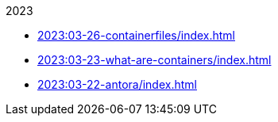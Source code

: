 .2023
* xref:2023:03-26-containerfiles/index.adoc[]
* xref:2023:03-23-what-are-containers/index.adoc[]
* xref:2023:03-22-antora/index.adoc[]